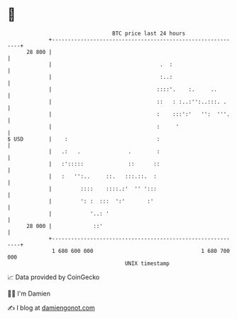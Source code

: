 * 👋

#+begin_example
                                    BTC price last 24 hours                    
                +------------------------------------------------------------+ 
         28 800 |                                                            | 
                |                                  .  :                      | 
                |                                  :..:                      | 
                |                                 ::::'.    :.     ..        | 
                |                                 ::   : :..:'':..:::. .     | 
                |                                 :    :::':'   '':  '''.    | 
                |                                 :     '                    | 
   $ USD        |    :                            :                          | 
                |   .:   .               .        :                          | 
                |   :':::::              ::      ::                          | 
                |   :   '':..     ::.   :::.::.  :                           | 
                |         ::::    ::::.:'  '' ':::                           | 
                |         ': :  :::  ':'       :'                            | 
                |            '..: '                                          | 
         28 000 |             ::'                                            | 
                +------------------------------------------------------------+ 
                 1 680 600 000                                  1 680 700 000  
                                        UNIX timestamp                         
#+end_example
📈 Data provided by CoinGecko

🧑‍💻 I'm Damien

✍️ I blog at [[https://www.damiengonot.com][damiengonot.com]]
